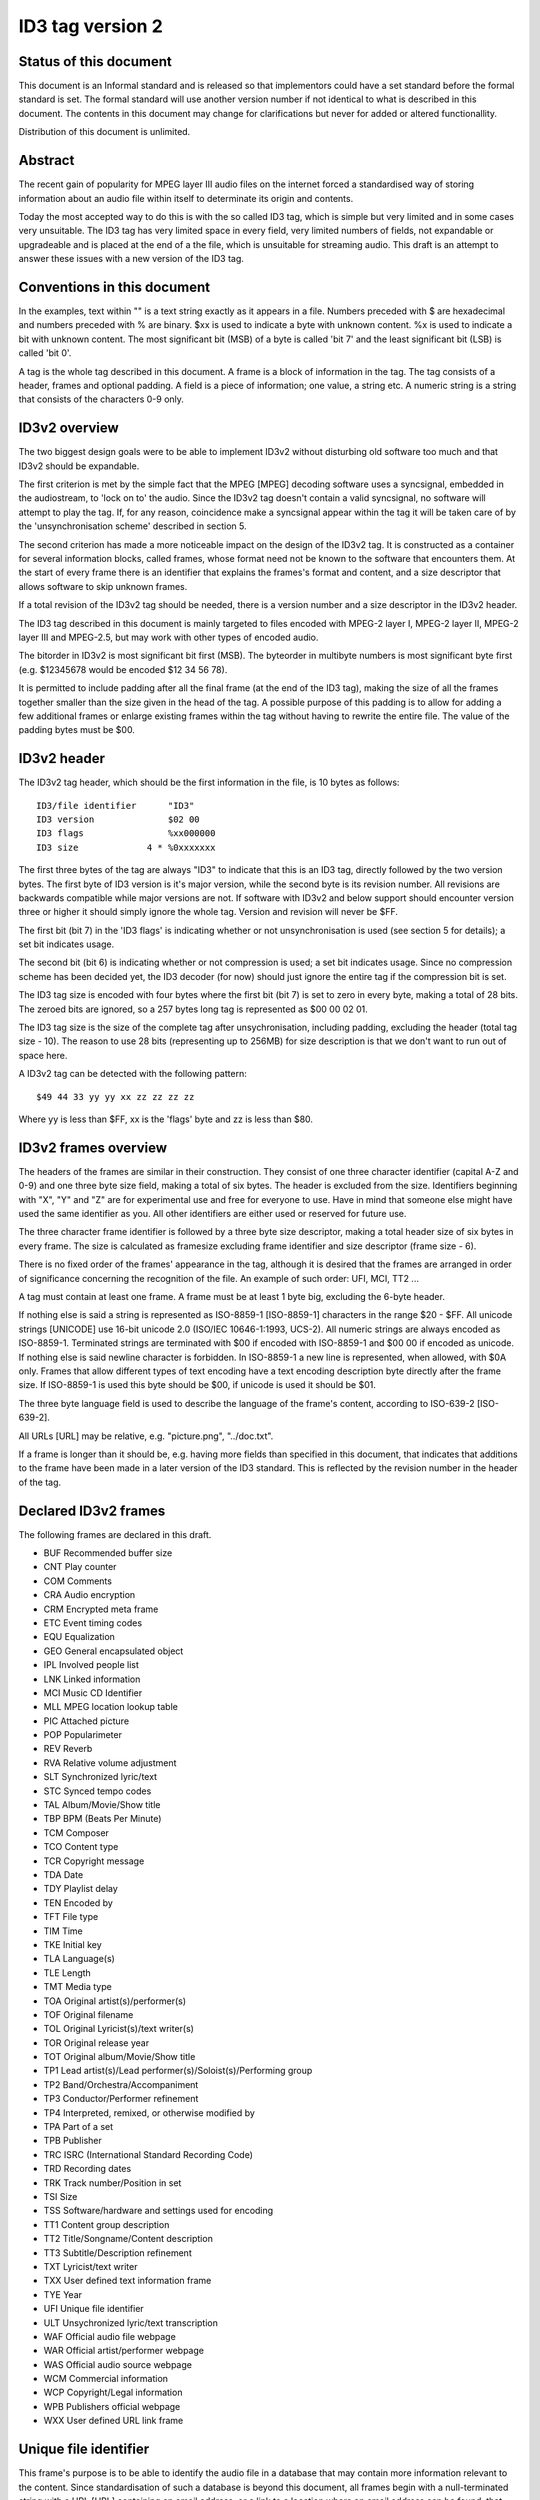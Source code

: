 =================
ID3 tag version 2
=================


Status of this document
-----------------------

This document is an Informal standard and is released so that implementors
could have a set standard before the formal standard is set. The formal
standard will use another version number if not identical to what is described
in this document. The contents in this document may change for clarifications
but never for added or altered functionallity.

Distribution of this document is unlimited.


Abstract
--------

The recent gain of popularity for MPEG layer III audio files on the internet
forced a standardised way of storing information about an audio file within
itself to determinate its origin and contents.

Today the most accepted way to do this is with the so called ID3 tag, which is
simple but very limited and in some cases very unsuitable. The ID3 tag has
very limited space in every field, very limited numbers of fields, not
expandable or upgradeable and is placed at the end of a the file, which is
unsuitable for streaming audio. This draft is an attempt to answer these
issues with a new version of the ID3 tag.


Conventions in this document
----------------------------

In the examples, text within "" is a text string exactly as it appears in a
file. Numbers preceded with $ are hexadecimal and numbers preceded with % are
binary. $xx is used to indicate a byte with unknown content. %x is used to
indicate a bit with unknown content. The most significant bit (MSB) of a byte
is called 'bit 7' and the least significant bit (LSB) is called 'bit 0'.

A tag is the whole tag described in this document. A frame is a block of
information in the tag. The tag consists of a header, frames and optional
padding. A field is a piece of information; one value, a string etc. A numeric
string is a string that consists of the characters 0-9 only.


ID3v2 overview
--------------

The two biggest design goals were to be able to implement ID3v2 without
disturbing old software too much and that ID3v2 should be expandable.

The first criterion is met by the simple fact that the MPEG [MPEG] decoding
software uses a syncsignal, embedded in the audiostream, to 'lock on to' the
audio. Since the ID3v2 tag doesn't contain a valid syncsignal, no software
will attempt to play the tag. If, for any reason, coincidence make a
syncsignal appear within the tag it will be taken care of by the
'unsynchronisation scheme' described in section 5.

The second criterion has made a more noticeable impact on the design of the
ID3v2 tag. It is constructed as a container for several information blocks,
called frames, whose format need not be known to the software that encounters
them. At the start of every frame there is an identifier that explains the
frames's format and content, and a size descriptor that allows software to
skip unknown frames.

If a total revision of the ID3v2 tag should be needed, there is a version
number and a size descriptor in the ID3v2 header.

The ID3 tag described in this document is mainly targeted to files encoded
with MPEG-2 layer I, MPEG-2 layer II, MPEG-2 layer III and MPEG-2.5, but may
work with other types of encoded audio.

The bitorder in ID3v2 is most significant bit first (MSB). The byteorder in
multibyte numbers is most significant byte first (e.g. $12345678 would be
encoded $12 34 56 78).

It is permitted to include padding after all the final frame (at the end of
the ID3 tag), making the size of all the frames together smaller than the size
given in the head of the tag. A possible purpose of this padding is to allow
for adding a few additional frames or enlarge existing frames within the tag
without having to rewrite the entire file. The value of the padding bytes must
be $00.


ID3v2 header
------------

The ID3v2 tag header, which should be the first information in the
file, is 10 bytes as follows:

::

    ID3/file identifier      "ID3"
    ID3 version              $02 00
    ID3 flags                %xx000000
    ID3 size             4 * %0xxxxxxx

The first three bytes of the tag are always "ID3" to indicate that
this is an ID3 tag, directly followed by the two version bytes. The
first byte of ID3 version is it's major version, while the second byte
is its revision number. All revisions are backwards compatible while
major versions are not. If software with ID3v2 and below support
should encounter version three or higher it should simply ignore the
whole tag. Version and revision will never be $FF.

The first bit (bit 7) in the 'ID3 flags' is indicating whether or not
unsynchronisation is used (see section 5 for details); a set bit
indicates usage.

The second bit (bit 6) is indicating whether or not compression is
used; a set bit indicates usage. Since no compression scheme has been
decided yet, the ID3 decoder (for now) should just ignore the entire
tag if the compression bit is set.

The ID3 tag size is encoded with four bytes where the first bit (bit
7) is set to zero in every byte, making a total of 28 bits. The zeroed
bits are ignored, so a 257 bytes long tag is represented as $00 00 02
01.

The ID3 tag size is the size of the complete tag after
unsychronisation, including padding, excluding the header (total tag
size - 10). The reason to use 28 bits (representing up to 256MB) for
size description is that we don't want to run out of space here.

A ID3v2 tag can be detected with the following pattern:

::

    $49 44 33 yy yy xx zz zz zz zz

Where yy is less than $FF, xx is the 'flags' byte and zz is less than
$80.


ID3v2 frames overview
---------------------

The headers of the frames are similar in their construction. They consist of
one three character identifier (capital A-Z and 0-9) and one three byte size
field, making a total of six bytes. The header is excluded from the size.
Identifiers beginning with "X", "Y" and "Z" are for experimental use and free
for everyone to use. Have in mind that someone else might have used the same
identifier as you. All other identifiers are either used or reserved for
future use.

The three character frame identifier is followed by a three byte size
descriptor, making a total header size of six bytes in every frame. The size
is calculated as framesize excluding frame identifier and size descriptor
(frame size - 6).

There is no fixed order of the frames' appearance in the tag, although it is
desired that the frames are arranged in order of significance concerning the
recognition of the file. An example of such order: UFI, MCI, TT2 ...

A tag must contain at least one frame. A frame must be at least 1 byte big,
excluding the 6-byte header.

If nothing else is said a string is represented as ISO-8859-1 [ISO-8859-1]
characters in the range $20 - $FF. All unicode strings [UNICODE] use 16-bit
unicode 2.0 (ISO/IEC 10646-1:1993, UCS-2). All numeric strings are always
encoded as ISO-8859-1. Terminated strings are terminated with $00 if encoded
with ISO-8859-1 and $00 00 if encoded as unicode. If nothing else is said
newline character is forbidden. In ISO-8859-1 a new line is represented, when
allowed, with $0A only. Frames that allow different types of text encoding
have a text encoding description byte directly after the frame size. If
ISO-8859-1 is used this byte should be $00, if unicode is used it should be
$01.

The three byte language field is used to describe the language of the frame's
content, according to ISO-639-2 [ISO-639-2].

All URLs [URL] may be relative, e.g. "picture.png", "../doc.txt".

If a frame is longer than it should be, e.g. having more fields than specified
in this document, that indicates that additions to the frame have been made in
a later version of the ID3 standard. This is reflected by the revision number
in the header of the tag.


Declared ID3v2 frames
---------------------

The following frames are declared in this draft.

* BUF Recommended buffer size
* CNT Play counter
* COM Comments
* CRA Audio encryption
* CRM Encrypted meta frame
* ETC Event timing codes
* EQU Equalization
* GEO General encapsulated object
* IPL Involved people list
* LNK Linked information
* MCI Music CD Identifier
* MLL MPEG location lookup table
* PIC Attached picture
* POP Popularimeter
* REV Reverb
* RVA Relative volume adjustment
* SLT Synchronized lyric/text
* STC Synced tempo codes
* TAL Album/Movie/Show title
* TBP BPM (Beats Per Minute)
* TCM Composer
* TCO Content type
* TCR Copyright message
* TDA Date
* TDY Playlist delay
* TEN Encoded by
* TFT File type
* TIM Time
* TKE Initial key
* TLA Language(s)
* TLE Length
* TMT Media type
* TOA Original artist(s)/performer(s)
* TOF Original filename
* TOL Original Lyricist(s)/text writer(s)
* TOR Original release year
* TOT Original album/Movie/Show title
* TP1 Lead artist(s)/Lead performer(s)/Soloist(s)/Performing group
* TP2 Band/Orchestra/Accompaniment
* TP3 Conductor/Performer refinement
* TP4 Interpreted, remixed, or otherwise modified by
* TPA Part of a set
* TPB Publisher
* TRC ISRC (International Standard Recording Code)
* TRD Recording dates
* TRK Track number/Position in set
* TSI Size
* TSS Software/hardware and settings used for encoding
* TT1 Content group description
* TT2 Title/Songname/Content description
* TT3 Subtitle/Description refinement
* TXT Lyricist/text writer
* TXX User defined text information frame
* TYE Year
* UFI Unique file identifier
* ULT Unsychronized lyric/text transcription
* WAF Official audio file webpage
* WAR Official artist/performer webpage
* WAS Official audio source webpage
* WCM Commercial information
* WCP Copyright/Legal information
* WPB Publishers official webpage
* WXX User defined URL link frame


Unique file identifier
----------------------

This frame's purpose is to be able to identify the audio file in a database
that may contain more information relevant to the content. Since
standardisation of such a database is beyond this document, all frames begin
with a null-terminated string with a URL [URL] containing an email address, or
a link to a location where an email address can be found, that belongs to the
organisation responsible for this specific database implementation. Questions
regarding the database should be sent to the indicated email address. The URL
should not be used for the actual database queries. If a $00 is found directly
after the 'Frame size' the whole frame should be ignored, and preferably be
removed. The 'Owner identifier' is then followed by the actual identifier,
which may be up to 64 bytes. There may be more than one "UFI" frame in a tag,
but only one with the same 'Owner identifier'.

::

    Unique file identifier  "UFI"
    Frame size              $xx xx xx
    Owner identifier        <textstring> $00
    Identifier              <up to 64 bytes binary data>


Text information frames
-----------------------

The text information frames are the most important frames, containing
information like artist, album and more. There may only be one text
information frame of its kind in an tag. If the textstring is followed by a
termination ($00 (00)) all the following information should be ignored and not
be displayed. All the text information frames have the following format:

::

    Text information identifier  "T00" - "TZZ" , excluding "TXX",
                               described in 4.2.2.
    Frame size                   $xx xx xx
    Text encoding                $xx
    Information                  <textstring>


Text information frames - details
---------------------------------

TT1
    The 'Content group description' frame is used if the sound belongs to a
    larger category of sounds/music. For example, classical music is often
    sorted in different musical sections (e.g. "Piano Concerto", "Weather -
    Hurricane").

TT2
    The 'Title/Songname/Content description' frame is the actual name of the
    piece (e.g. "Adagio", "Hurricane Donna").

TT3
   The 'Subtitle/Description refinement' frame is used for information
   directly related to the contents title (e.g. "Op. 16" or "Performed
   live at wembley").

TP1
   The 'Lead artist(s)/Lead performer(s)/Soloist(s)/Performing group' is
   used for the main artist(s). They are seperated with the "/"
   character.

TP2
   The 'Band/Orchestra/Accompaniment' frame is used for additional
   information about the performers in the recording.

TP3
   The 'Conductor' frame is used for the name of the conductor.

TP4
   The 'Interpreted, remixed, or otherwise modified by' frame contains
   more information about the people behind a remix and similar
   interpretations of another existing piece.

TCM
   The 'Composer(s)' frame is intended for the name of the composer(s).
   They are seperated with the "/" character.

TXT
   The 'Lyricist(s)/text writer(s)' frame is intended for the writer(s)
   of the text or lyrics in the recording. They are seperated with the
   "/" character.

TLA
   The 'Language(s)' frame should contain the languages of the text or
   lyrics in the audio file. The language is represented with three
   characters according to ISO-639-2. If more than one language is used
   in the text their language codes should follow according to their
   usage.

TCO
   The content type, which previously (in ID3v1.1, see appendix A) was
   stored as a one byte numeric value only, is now a numeric string. You
   may use one or several of the types as ID3v1.1 did or, since the
   category list would be impossible to maintain with accurate and up to
   date categories, define your own.
   References to the ID3v1 genres can be made by, as first byte, enter
   "(" followed by a number from the genres list (section A.3.) and
   ended with a ")" character. This is optionally followed by a
   refinement, e.g. "(21)" or "(4)Eurodisco". Several references can be
   made in the same frame, e.g. "(51)(39)". If the refinement should
   begin with a "(" character it should be replaced with "((", e.g. "((I
   can figure out any genre)" or "(55)((I think...)". The following new
   content types is defined in ID3v2 and is implemented in the same way
   as the numerig content types, e.g. "(RX)".

     RX  Remix
     CR  Cover

TAL
   The 'Album/Movie/Show title' frame is intended for the title of the
   recording(/source of sound) which the audio in the file is taken from.

TPA
   The 'Part of a set' frame is a numeric string that describes which
   part of a set the audio came from. This frame is used if the source
   described in the "TAL" frame is divided into several mediums, e.g. a
   double CD. The value may be extended with a "/" character and a
   numeric string containing the total number of parts in the set. E.g.
   "1/2".

TRK
   The 'Track number/Position in set' frame is a numeric string
   containing the order number of the audio-file on its original
   recording. This may be extended with a "/" character and a numeric
   string containing the total numer of tracks/elements on the original
   recording. E.g. "4/9".

TRC
   The 'ISRC' frame should contian the International Standard Recording
   Code [ISRC].

TYE
   The 'Year' frame is a numeric string with a year of the recording.
   This frames is always four characters long (until the year 10000).

TDA
   The 'Date' frame is a numeric string in the DDMM format containing
   the date for the recording. This field is always four characters
   long.

TIM
   The 'Time' frame is a numeric string in the HHMM format containing
   the time for the recording. This field is always four characters
   long.

TRD
   The 'Recording dates' frame is a intended to be used as complement to
   the "TYE", "TDA" and "TIM" frames. E.g. "4th-7th June, 12th June" in
   combination with the "TYE" frame.

TMT
    The 'Media type' frame describes from which media the sound originated.
    This may be a textstring or a reference to the predefined media types
    found in the list below. References are made within "(" and ")" and are
    optionally followed by a text refinement, e.g. "(MC) with four channels".
    If a text refinement should begin with a "(" character it should be
    replaced with "((" in the same way as in the "TCO" frame. Predefined
    refinements is appended after the media type, e.g. "(CD/S)" or
    "(VID/PAL/VHS)".

    ::

        DIG    Other digital media
          /A    Analog transfer from media

        ANA    Other analog media
          /WAC  Wax cylinder
          /8CA  8-track tape cassette

        CD     CD
          /A    Analog transfer from media
          /DD   DDD
          /AD   ADD
          /AA   AAD

        LD     Laserdisc
          /A     Analog transfer from media

        TT     Turntable records
          /33    33.33 rpm
          /45    45 rpm
          /71    71.29 rpm
          /76    76.59 rpm
          /78    78.26 rpm
          /80    80 rpm

        MD     MiniDisc
          /A    Analog transfer from media

        DAT    DAT
          /A    Analog transfer from media
          /1    standard, 48 kHz/16 bits, linear
          /2    mode 2, 32 kHz/16 bits, linear
          /3    mode 3, 32 kHz/12 bits, nonlinear, low speed
          /4    mode 4, 32 kHz/12 bits, 4 channels
          /5    mode 5, 44.1 kHz/16 bits, linear
          /6    mode 6, 44.1 kHz/16 bits, 'wide track' play

        DCC    DCC
          /A    Analog transfer from media

        DVD    DVD
          /A    Analog transfer from media

        TV     Television
          /PAL    PAL
          /NTSC   NTSC
          /SECAM  SECAM

        VID    Video
          /PAL    PAL
          /NTSC   NTSC
          /SECAM  SECAM
          /VHS    VHS
          /SVHS   S-VHS
          /BETA   BETAMAX

        RAD    Radio
          /FM   FM
          /AM   AM
          /LW   LW
          /MW   MW

        TEL    Telephone
          /I    ISDN

        MC     MC (normal cassette)
          /4    4.75 cm/s (normal speed for a two sided cassette)
          /9    9.5 cm/s
          /I    Type I cassette (ferric/normal)
          /II   Type II cassette (chrome)
          /III  Type III cassette (ferric chrome)
          /IV   Type IV cassette (metal)

        REE    Reel
          /9    9.5 cm/s
          /19   19 cm/s
          /38   38 cm/s
          /76   76 cm/s
          /I    Type I cassette (ferric/normal)
          /II   Type II cassette (chrome)
          /III  Type III cassette (ferric chrome)
          /IV   Type IV cassette (metal)

TFT
    The 'File type' frame indicates which type of audio this tag defines.
    The following type and refinements are defined:

    ::

         MPG    MPEG Audio
           /1     MPEG 2 layer I
           /2     MPEG 2 layer II
           /3     MPEG 2 layer III
           /2.5   MPEG 2.5
           /AAC   Advanced audio compression

   but other types may be used, not for these types though. This is used
   in a similar way to the predefined types in the "TMT" frame, but
   without parenthesis. If this frame is not present audio type is
   assumed to be "MPG".

TBP
   BPM is short for beats per minute, and is easily computed by
   dividing the number of beats in a musical piece with its length. To
   get a more accurate result, do the BPM calculation on the main-part
   only. To acquire best result measure the time between each beat and
   calculate individual BPM for each beat and use the median value as
   result. BPM is an integer and represented as a numerical string.

TCR
   The 'Copyright message' frame, which must begin with a year and a
   space character (making five characters), is intended for the
   copyright holder of the original sound, not the audio file itself. The
   absence of this frame means only that the copyright information is
   unavailable or has been removed, and must not be interpreted to mean
   that the sound is public domain. Every time this field is displayed
   the field must be preceded with "Copyright " (C) " ", where (C) is one
   character showing a C in a circle.

TPB
   The 'Publisher' frame simply contains the name of the label or
   publisher.

TEN
   The 'Encoded by' frame contains the name of the person or
   organisation that encoded the audio file. This field may contain a
   copyright message, if the audio file also is copyrighted by the
   encoder.

TSS
   The 'Software/hardware and settings used for encoding' frame
   includes the used audio encoder and its settings when the file was
   encoded. Hardware refers to hardware encoders, not the computer on
   which a program was run.

TOF
   The 'Original filename' frame contains the preferred filename for the
   file, since some media doesn't allow the desired length of the
   filename. The filename is case sensitive and includes its suffix.

TLE
   The 'Length' frame contains the length of the audiofile in
   milliseconds, represented as a numeric string.

TSI
   The 'Size' frame contains the size of the audiofile in bytes
   excluding the tag, represented as a numeric string.

TDY
   The 'Playlist delay' defines the numbers of milliseconds of silence
   between every song in a playlist. The player should use the "ETC"
   frame, if present, to skip initial silence and silence at the end of
   the audio to match the 'Playlist delay' time. The time is represented
   as a numeric string.

TKE
   The 'Initial key' frame contains the musical key in which the sound
   starts. It is represented as a string with a maximum length of three
   characters. The ground keys are represented with "A","B","C","D","E",
   "F" and "G" and halfkeys represented with "b" and "#". Minor is
   represented as "m". Example "Cbm". Off key is represented with an "o"
   only.

TOT
   The 'Original album/Movie/Show title' frame is intended for the title
   of the original recording(/source of sound), if for example the music
   in the file should be a cover of a previously released song.

TOA
   The 'Original artist(s)/performer(s)' frame is intended for the
   performer(s) of the original recording, if for example the music in
   the file should be a cover of a previously released song. The
   performers are seperated with the "/" character.

TOL
   The 'Original Lyricist(s)/text writer(s)' frame is intended for the
   text writer(s) of the original recording, if for example the music in
   the file should be a cover of a previously released song. The text
   writers are seperated with the "/" character.

TOR
   The 'Original release year' frame is intended for the year when the
   original recording, if for example the music in the file should be a
   cover of a previously released song, was released. The field is
   formatted as in the "TDY" frame.


User defined text information frame
-----------------------------------

This frame is intended for one-string text information concerning the
audiofile in a similar way to the other "T"xx frames. The frame body consists
of a description of the string, represented as a terminated string, followed
by the actual string. There may be more than one "TXX" frame in each tag, but
only one with the same description.

::

    User defined...   "TXX"
    Frame size        $xx xx xx
    Text encoding     $xx
    Description       <textstring> $00 (00)
    Value             <textstring>


URL link frames
---------------

With these frames dynamic data such as webpages with touring information,
price information or plain ordinary news can be added to the tag. There may
only be one URL [URL] link frame of its kind in an tag, except when stated
otherwise in the frame description. If the textstring is followed by a
termination ($00 (00)) all the following information should be ignored and not
be displayed. All URL link frames have the following format:

::

    URL link frame   "W00" - "WZZ" , excluding "WXX"
                                  (described in 4.3.2.)
    Frame size       $xx xx xx
    URL              <textstring>


URL link frames - details
-------------------------

WAF
   The 'Official audio file webpage' frame is a URL pointing at a file
   specific webpage.

WAR
   The 'Official artist/performer webpage' frame is a URL pointing at
   the artists official webpage. There may be more than one "WAR" frame
   in a tag if the audio contains more than one performer.

WAS
   The 'Official audio source webpage' frame is a URL pointing at the
   official webpage for the source of the audio file, e.g. a movie.

WCM
   The 'Commercial information' frame is a URL pointing at a webpage
   with information such as where the album can be bought. There may be
   more than one "WCM" frame in a tag.

WCP
   The 'Copyright/Legal information' frame is a URL pointing at a
   webpage where the terms of use and ownership of the file is described.

WPB
   The 'Publishers official webpage' frame is a URL pointing at the
   official wepage for the publisher.


User defined URL link frame
---------------------------

This frame is intended for URL [URL] links concerning the audiofile in a
similar way to the other "W"xx frames. The frame body consists of a
description of the string, represented as a terminated string, followed by the
actual URL. The URL is always encoded with ISO-8859-1 [ISO-8859-1]. There may
be more than one "WXX" frame in each tag, but only one with the same
description.

::

    User defined...   "WXX"
    Frame size        $xx xx xx
    Text encoding     $xx
    Description       <textstring> $00 (00)
    URL               <textstring>


Involved people list
--------------------

Since there might be a lot of people contributing to an audio file in various
ways, such as musicians and technicians, the 'Text information frames' are
often insufficient to list everyone involved in a project. The 'Involved
people list' is a frame containing the names of those involved, and how they
were involved. The body simply contains a terminated string with the
involvement directly followed by a terminated string with the involvee
followed by a new involvement and so on. There may only be one "IPL" frame in
each tag.

::

     Involved people list   "IPL"
     Frame size             $xx xx xx
     Text encoding          $xx
     People list strings    <textstrings>


Music CD Identifier
-------------------

This frame is intended for music that comes from a CD, so that the CD
can be identified in databases such as the CDDB [CDDB]. The frame
consists of a binary dump of the Table Of Contents, TOC,  from the CD,
which is a header of 4 bytes and then 8 bytes/track on the CD making a
maximum of 804 bytes. This frame requires a present and valid "TRK"
frame. There may only be one "MCI" frame in each tag.

::

     Music CD identifier   "MCI"
     Frame size            $xx xx xx
     CD TOC                <binary data>


Event timing codes
------------------

This frame allows synchronisation with key events in a song or sound. The head
is:

::

     Event timing codes   "ETC"
     Frame size           $xx xx xx
     Time stamp format    $xx

Where time stamp format is::

     $01  Absolute time, 32 bit sized, using MPEG [MPEG] frames as unit
     $02  Absolute time, 32 bit sized, using milliseconds as unit

Abolute time means that every stamp contains the time from the
beginning of the file.

Followed by a list of key events in the following format::

     Type of event   $xx
     Time stamp      $xx (xx ...)

The 'Time stamp' is set to zero if directly at the beginning of the
sound or after the previous event. All events should be sorted in
chronological order. The type of event is as follows::

     $00  padding (has no meaning)
     $01  end of initial silence
     $02  intro start
     $03  mainpart start
     $04  outro start
     $05  outro end
     $06  verse begins
     $07  refrain begins
     $08  interlude
     $09  theme start
     $0A  variation
     $0B  key change
     $0C  time change
     $0D  unwanted noise (Snap, Crackle & Pop)

     $0E-$DF  reserved for future use

     $E0-$EF  not predefined sync 0-F

     $F0-$FC  reserved for future use

     $FD  audio end (start of silence)
     $FE  audio file ends
     $FF  one more byte of events follows (all the following bytes with
          the value $FF have the same function)

The 'Not predefined sync's ($E0-EF) are for user events. You might
want to synchronise your music to something, like setting of an
explosion on-stage, turning on your screensaver etc.

There may only be one "ETC" frame in each tag.


MPEG location lookup table
--------------------------

To increase performance and accuracy of jumps within a MPEG [MPEG]
audio file, frames with timecodes in different locations in the file
might be useful. The ID3 frame includes references that the software
can use to calculate positions in the file. After the frame header is
a descriptor of how much the 'frame counter' should increase for every
reference. If this value is two then the first reference points out
the second frame, the 2nd reference the 4th frame, the 3rd reference
the 6th frame etc. In a similar way the 'bytes between reference' and
'milliseconds between reference' points out bytes and milliseconds
respectively.

Each reference consists of two parts; a certain number of bits, as
defined in 'bits for bytes deviation', that describes the difference
between what is said in 'bytes between reference' and the reality and
a certain number of bits, as defined in 'bits for milliseconds
deviation', that describes the difference between what is said in
'milliseconds between reference' and the reality. The number of bits
in every reference, i.e. 'bits for bytes deviation'+'bits for
milliseconds deviation', must be a multiple of four. There may only be
one "MLL" frame in each tag.

::

     Location lookup table          "MLL"
     ID3 frame size                 $xx xx xx
     MPEG frames between reference  $xx xx
     Bytes between reference        $xx xx xx
     Milliseconds between reference $xx xx xx
     Bits for bytes deviation       $xx
     Bits for milliseconds dev.     $xx

Then for every reference the following data is included;

::

     Deviation in bytes         %xxx....
     Deviation in milliseconds  %xxx....


Synced tempo codes
------------------

For a more accurate description of the tempo of a musical piece this
frame might be used. After the header follows one byte describing
which time stamp format should be used. Then follows one or more tempo
codes. Each tempo code consists of one tempo part and one time part.
The tempo is in BPM described with one or two bytes. If the first byte
has the value $FF, one more byte follows, which is added to the first
giving a range from 2 - 510 BPM, since $00 and $01 is reserved. $00 is
used to describe a beat-free time period, which is not the same as a
music-free time period. $01 is used to indicate one single beat-stroke
followed by a beat-free period.

The tempo descriptor is followed by a time stamp. Every time the tempo
in the music changes, a tempo descriptor may indicate this for the
player. All tempo descriptors should be sorted in chronological order.
The first beat-stroke in a time-period is at the same time as the beat
description occurs. There may only be one "STC" frame in each tag.

::

     Synced tempo codes  "STC"
     Frame size          $xx xx xx
     Time stamp format   $xx
     Tempo data          <binary data>

Where time stamp format is::

     $01  Absolute time, 32 bit sized, using MPEG [MPEG] frames as unit
     $02  Absolute time, 32 bit sized, using milliseconds as unit

Abolute time means that every stamp contains the time from the
beginning of the file.


Unsychronised lyrics/text transcription
---------------------------------------

This frame contains the lyrics of the song or a text transcription of
other vocal activities. The head includes an encoding descriptor and
a content descriptor. The body consists of the actual text. The
'Content descriptor' is a terminated string. If no descriptor is
entered, 'Content descriptor' is $00 (00) only. Newline characters
are allowed in the text. Maximum length for the descriptor is 64
bytes. There may be more than one lyrics/text frame in each tag, but
only one with the same language and content descriptor.

::

     Unsynced lyrics/text "ULT"
     Frame size           $xx xx xx
     Text encoding        $xx
     Language             $xx xx xx
     Content descriptor   <textstring> $00 (00)
     Lyrics/text          <textstring>


Synchronised lyrics/text
------------------------

This is another way of incorporating the words, said or sung lyrics,
in the audio file as text, this time, however, in sync with the audio.
It might also be used to describing events e.g. occurring on a stage
or on the screen in sync with the audio. The header includes a content
descriptor, represented with as terminated textstring. If no
descriptor is entered, 'Content descriptor' is $00 (00) only.

::

     Synced lyrics/text   "SLT"
     Frame size           $xx xx xx
     Text encoding        $xx
     Language             $xx xx xx
     Time stamp format    $xx
     Content type         $xx
     Content descriptor   <textstring> $00 (00)


Encoding:   $00  ISO-8859-1 [ISO-8859-1] character set is used => $00
                is sync identifier.
           $01  Unicode [UNICODE] character set is used => $00 00 is
                sync identifier.

Content type:   $00 is other
               $01 is lyrics
               $02 is text transcription
               $03 is movement/part name (e.g. "Adagio")
               $04 is events (e.g. "Don Quijote enters the stage")
               $05 is chord (e.g. "Bb F Fsus")

Time stamp format is::

     $01  Absolute time, 32 bit sized, using MPEG [MPEG] frames as unit
     $02  Absolute time, 32 bit sized, using milliseconds as unit

Abolute time means that every stamp contains the time from the
beginning of the file.

The text that follows the frame header differs from that of the
unsynchronised lyrics/text transcription in one major way. Each
syllable (or whatever size of text is considered to be convenient by
the encoder) is a null terminated string followed by a time stamp
denoting where in the sound file it belongs. Each sync thus has the
following structure::

     Terminated text to be synced (typically a syllable)
     Sync identifier (terminator to above string)   $00 (00)
     Time stamp                                     $xx (xx ...)

The 'time stamp' is set to zero or the whole sync is omitted if
located directly at the beginning of the sound. All time stamps should
be sorted in chronological order. The sync can be considered as a
validator of the subsequent string.

Newline characters are allowed in all "SLT" frames and should be used
after every entry (name, event etc.) in a frame with the content type
$03 - $04.

A few considerations regarding whitespace characters: Whitespace
separating words should mark the beginning of a new word, thus
occurring in front of the first syllable of a new word. This is also
valid for new line characters. A syllable followed by a comma should
not be broken apart with a sync (both the syllable and the comma
should be before the sync).

An example: The "ULT" passage

::

    "Strangers in the night" $0A "Exchanging glances"

would be "SLT" encoded as::

     "Strang" $00 xx xx "ers" $00 xx xx " in" $00 xx xx " the" $00 xx xx
     " night" $00 xx xx 0A "Ex" $00 xx xx "chang" $00 xx xx "ing" $00 xx
     xx "glan" $00 xx xx "ces" $00 xx xx

There may be more than one "SLT" frame in each tag, but only one with
the same language and content descriptor.


Comments
--------

This frame replaces the old 30-character comment field in ID3v1. It
consists of a frame head followed by encoding, language and content
descriptors and is ended with the actual comment as a text string.
Newline characters are allowed in the comment text string. There may
be more than one comment frame in each tag, but only one with the same
language and content descriptor.

::

     Comment                   "COM"
     Frame size                $xx xx xx
     Text encoding             $xx
     Language                  $xx xx xx
     Short content description <textstring> $00 (00)
     The actual text           <textstring>


Relative volume adjustment
--------------------------

This is a more subjective function than the previous ones. It allows
the user to say how much he wants to increase/decrease the volume on
each channel while the file is played. The purpose is to be able to
align all files to a reference volume, so that you don't have to
change the volume constantly. This frame may also be used to balance
adjust the audio. If the volume peak levels are known then this could
be described with the 'Peak volume right' and 'Peak volume left'
field. If Peakvolume is not known these fields could be left zeroed
or completely omitted.  There may only be one "RVA" frame in each
tag.

::

     Relative volume adjustment    "RVA"
     Frame size                    $xx xx xx
     Increment/decrement           %000000xx
     Bits used for volume descr.   $xx
     Relative volume change, right $xx xx (xx ...)
     Relative volume change, left  $xx xx (xx ...)
     Peak volume right             $xx xx (xx ...)
     Peak volume left              $xx xx (xx ...)

In the increment/decrement field bit 0 is used to indicate the right
channel and bit 1 is used to indicate the left channel. 1 is
increment and 0 is decrement.

The 'bits used for volume description' field is normally $10 (16 bits)
for MPEG 2 layer I, II and III [MPEG] and MPEG 2.5. This value may not
be $00. The volume is always represented with whole bytes, padded in
the beginning (highest bits) when 'bits used for volume description'
is not a multiple of eight.


Equalisation
------------

This is another subjective, alignment frame. It allows the user to
predefine an equalisation curve within the audio file. There may only
be one "EQU" frame in each tag.

::

     Equalisation       "EQU"
     Frame size         $xx xx xx
     Adjustment bits    $xx

The 'adjustment bits' field defines the number of bits used for
representation of the adjustment. This is normally $10 (16 bits) for
MPEG 2 layer I, II and III [MPEG] and MPEG 2.5. This value may not be
$00.

This is followed by 2 bytes + ('adjustment bits' rounded up to the
nearest byte) for every equalisation band in the following format,
giving a frequency range of 0 - 32767Hz::

     Increment/decrement   %x (MSB of the Frequency)
     Frequency             (lower 15 bits)
     Adjustment            $xx (xx ...)

The increment/decrement bit is 1 for increment and 0 for decrement.
The equalisation bands should be ordered increasingly with reference
to frequency. All frequencies don't have to be declared. Adjustments
with the value $00 should be omitted. A frequency should only be
described once in the frame.


Reverb
------

Yet another subjective one. You may here adjust echoes of different
kinds. Reverb left/right is the delay between every bounce in ms.
Reverb bounces left/right is the number of bounces that should be
made. $FF equals an infinite number of bounces. Feedback is the amount
of volume that should be returned to the next echo bounce. $00 is 0%,
$FF is 100%. If this value were $7F, there would be 50% volume
reduction on the first bounce, yet 50% on the second and so on. Left
to left means the sound from the left bounce to be played in the left
speaker, while left to right means sound from the left bounce to be
played in the right speaker.

'Premix left to right' is the amount of left sound to be mixed in the
right before any reverb is applied, where $00 id 0% and $FF is 100%.
'Premix right to left' does the same thing, but right to left. Setting
both premix to $FF would result in a mono output (if the reverb is
applied symmetric). There may only be one "REV" frame in each tag.

::

     Reverb settings                  "REV"
     Frame size                       $00 00 0C
     Reverb left (ms)                 $xx xx
     Reverb right (ms)                $xx xx
     Reverb bounces, left             $xx
     Reverb bounces, right            $xx
     Reverb feedback, left to left    $xx
     Reverb feedback, left to right   $xx
     Reverb feedback, right to right  $xx
     Reverb feedback, right to left   $xx
     Premix left to right             $xx
     Premix right to left             $xx


Attached picture
----------------

This frame contains a picture directly related to the audio file.
Image format is preferably "PNG" [PNG] or "JPG" [JFIF]. Description
is a short description of the picture, represented as a terminated
textstring. The description has a maximum length of 64 characters,
but may be empty. There may be several pictures attached to one file,
each in their individual "PIC" frame, but only one with the same
content descriptor. There may only be one picture with the picture
type declared as picture type $01 and $02 respectively. There is a
possibility to put only a link to the image file by using the 'image
format' "-->" and having a complete URL [URL] instead of picture data.
The use of linked files should however be used restrictively since
there is the risk of separation of files.

::

     Attached picture   "PIC"
     Frame size         $xx xx xx
     Text encoding      $xx
     Image format       $xx xx xx
     Picture type       $xx
     Description        <textstring> $00 (00)
     Picture data       <binary data>

::

   Picture type:  $00  Other
                  $01  32x32 pixels 'file icon' (PNG only)
                  $02  Other file icon
                  $03  Cover (front)
                  $04  Cover (back)
                  $05  Leaflet page
                  $06  Media (e.g. lable side of CD)
                  $07  Lead artist/lead performer/soloist
                  $08  Artist/performer
                  $09  Conductor
                  $0A  Band/Orchestra
                  $0B  Composer
                  $0C  Lyricist/text writer
                  $0D  Recording Location
                  $0E  During recording
                  $0F  During performance
                  $10  Movie/video screen capture
                  $11  A bright coloured fish
                  $12  Illustration
                  $13  Band/artist logotype
                  $14  Publisher/Studio logotype


General encapsulated object
---------------------------

In this frame any type of file can be encapsulated. After the header,
'Frame size' and 'Encoding' follows 'MIME type' [MIME] and 'Filename'
for the encapsulated object, both represented as terminated strings
encoded with ISO 8859-1 [ISO-8859-1]. The filename is case sensitive.
Then follows a content description as terminated string, encoded as
'Encoding'. The last thing in the frame is the actual object. The
first two strings may be omitted, leaving only their terminations.
MIME type is always an ISO-8859-1 text string. There may be more than
one "GEO" frame in each tag, but only one with the same content
descriptor.

::

     General encapsulated object "GEO"
     Frame size                  $xx xx xx
     Text encoding               $xx
     MIME type                   <textstring> $00
     Filename                    <textstring> $00 (00)
     Content description         <textstring> $00 (00)
     Encapsulated object         <binary data>


Play counter
------------

This is simply a counter of the number of times a file has been
played. The value is increased by one every time the file begins to
play. There may only be one "CNT" frame in each tag. When the counter
reaches all one's, one byte is inserted in front of the counter thus
making the counter eight bits bigger.  The counter must be at least
32-bits long to begin with.

::

    Play counter   "CNT"
    Frame size     $xx xx xx
    Counter        $xx xx xx xx (xx ...)


Popularimeter
-------------

The purpose of this frame is to specify how good an audio file is.
Many interesting applications could be found to this frame such as a
playlist that features better audiofiles more often than others or it
could be used to profile a persons taste and find other 'good' files
by comparing people's profiles. The frame is very simple. It contains
the email address to the user, one rating byte and a four byte play
counter, intended to be increased with one for every time the file is
played. The email is a terminated string. The rating is 1-255 where
1 is worst and 255 is best. 0 is unknown. If no personal counter is
wanted it may be omitted.  When the counter reaches all one's, one
byte is inserted in front of the counter thus making the counter
eight bits bigger in the same away as the play counter ("CNT").
There may be more than one "POP" frame in each tag, but only one with
the same email address.

::

     Popularimeter   "POP"
     Frame size      $xx xx xx
     Email to user   <textstring> $00
     Rating          $xx
     Counter         $xx xx xx xx (xx ...)


Recommended buffer size
-----------------------

Sometimes the server from which a audio file is streamed is aware of
transmission or coding problems resulting in interruptions in the
audio stream. In these cases, the size of the buffer can be
recommended by the server using this frame. If the 'embedded info
flag' is true (1) then this indicates that an ID3 tag with the
maximum size described in 'Buffer size' may occur in the audiostream.
In such case the tag should reside between two MPEG [MPEG] frames, if
the audio is MPEG encoded. If the position of the next tag is known,
'offset to next tag' may be used. The offset is calculated from the
end of tag in which this frame resides to the first byte of the header
in the next. This field may be omitted. Embedded tags is currently not
recommended since this could render unpredictable behaviour from
present software/hardware. The 'Buffer size' should be kept to a
minimum. There may only be one "BUF" frame in each tag.

::

     Recommended buffer size   "BUF"
     Frame size                $xx xx xx
     Buffer size               $xx xx xx
     Embedded info flag        %0000000x
     Offset to next tag        $xx xx xx xx


Encrypted meta frame
--------------------

This frame contains one or more encrypted frames. This enables
protection of copyrighted information such as pictures and text, that
people might want to pay extra for. Since standardisation of such an
encryption scheme is beyond this document, all "CRM" frames begin with
a terminated string with a URL [URL] containing an email address, or a
link to a location where an email adress can be found, that belongs to
the organisation responsible for this specific encrypted meta frame.

Questions regarding the encrypted frame should be sent to the
indicated email address. If a $00 is found directly after the 'Frame
size', the whole frame should be ignored, and preferably be removed.
The 'Owner identifier' is then followed by a short content description
and explanation as to why it's encrypted. After the
'content/explanation' description, the actual encrypted block follows.

When an ID3v2 decoder encounters a "CRM" frame, it should send the
datablock to the 'plugin' with the corresponding 'owner identifier'
and expect to receive either a datablock with one or several ID3v2
frames after each other or an error. There may be more than one "CRM"
frames in a tag, but only one with the same 'owner identifier'.

::

     Encrypted meta frame  "CRM"
     Frame size            $xx xx xx
     Owner identifier      <textstring> $00 (00)
     Content/explanation   <textstring> $00 (00)
     Encrypted datablock   <binary data>


Audio encryption
----------------

This frame indicates if the actual audio stream is encrypted, and by
whom. Since standardisation of such encrypion scheme is beyond this
document, all "CRA" frames begin with a terminated string with a
URL containing an email address, or a link to a location where an
email address can be found, that belongs to the organisation
responsible for this specific encrypted audio file. Questions
regarding the encrypted audio should be sent to the email address
specified. If a $00 is found directly after the 'Frame size' and the
audiofile indeed is encrypted, the whole file may be considered
useless.

After the 'Owner identifier', a pointer to an unencrypted part of the
audio can be specified. The 'Preview start' and 'Preview length' is
described in frames. If no part is unencrypted, these fields should be
left zeroed. After the 'preview length' field follows optionally a
datablock required for decryption of the audio. There may be more than
one "CRA" frames in a tag, but only one with the same 'Owner
identifier'.

::

     Audio encryption   "CRA"
     Frame size         $xx xx xx
     Owner identifier   <textstring> $00 (00)
     Preview start      $xx xx
     Preview length     $xx xx
     Encryption info    <binary data>


Linked information
------------------

To keep space waste as low as possible this frame may be used to link
information from another ID3v2 tag that might reside in another audio
file or alone in a binary file. It is recommended that this method is
only used when the files are stored on a CD-ROM or other circumstances
when the risk of file seperation is low. The frame contains a frame
identifier, which is the frame that should be linked into this tag, a
URL [URL] field, where a reference to the file where the frame is
given, and additional ID data, if needed. Data should be retrieved
from the first tag found in the file to which this link points. There
may be more than one "LNK" frame in a tag, but only one with the same
contents. A linked frame is to be considered as part of the tag and
has the same restrictions as if it was a physical part of the tag
(i.e. only one "REV" frame allowed, whether it's linked or not).

::

     Linked information  "LNK"
     Frame size          $xx xx xx
     Frame identifier    $xx xx xx
     URL                 <textstring> $00 (00)
     Additional ID data  <textstring(s)>

Frames that may be linked and need no additional data are "IPL",
"MCI", "ETC", "LLT", "STC", "RVA", "EQU", "REV", "BUF", the text
information frames and the URL link frames.

The "TXX", "PIC", "GEO", "CRM" and "CRA" frames may be linked with the
content descriptor as additional ID data.

The "COM", "SLT" and "ULT" frames may be linked with three bytes of
language descriptor directly followed by a content descriptor as
additional ID data.


The 'unsynchronisation scheme'
------------------------------

The only purpose of the 'unsychronisation scheme' is to make the ID3v2
tag as compatible as possible with existing software. There is no use
in 'unsynchronising' tags if the file is only to be processed by new
software. Unsynchronisation may only be made with MPEG 2 layer I, II
and III and MPEG 2.5 files.

Whenever a false synchronisation is found within the tag, one zeroed
byte is inserted after the first false synchronisation byte. The
format of a correct sync that should be altered by ID3 encoders is as
follows::

         %11111111 111xxxxx

And should be replaced with::

         %11111111 00000000 111xxxxx

This has the side effect that all $FF 00 combinations have to be
altered, so they won't be affected by the decoding process. Therefore
all the $FF 00 combinations have to be replaced with the $FF 00 00
combination during the unsynchonisation.

To indicate usage of the unsynchronisation, the first bit in 'ID3
flags' should be set. This bit should only be set if the tag
contained a, now corrected, false synchronisation. The bit should
only be clear if the tag does not contain any false synchronisations.

Do bear in mind, that if a compression scheme is used by the encoder,
the unsyncronisation scheme should be applied *afterwards*. When
decoding a compressed, 'unsyncronised' file, the 'unsyncronisation
scheme' should be parsed first, compression afterwards.


Copyright
---------

Copyright (C) Martin Nilsson 1998. All Rights Reserved.

This document and translations of it may be copied and furnished to
others, and derivative works that comment on or otherwise explain it
or assist in its implementation may be prepared, copied, published
and distributed, in whole or in part, without restriction of any
kind, provided that a reference to this document is included on all
such copies and derivative works. However, this document itself may
not be modified in any way and reissued as the original document.

The limited permissions granted above are perpetual and will not be
revoked.

This document and the information contained herein is provided on an
"AS IS" basis and THE AUTHORS DISCLAIMS ALL WARRANTIES, EXPRESS OR
IMPLIED, INCLUDING BUT NOT LIMITED TO ANY WARRANTY THAT THE USE OF THE
INFORMATION HEREIN WILL NOT INFRINGE ANY RIGHTS OR ANY IMPLIED
WARRANTIES OF MERCHANTABILITY OR FITNESS FOR A PARTICULAR PURPOSE.


References
----------

[CDDB] Compact Disc Data Base

  <url:http://www.cddb.com>

[ISO-639-2] ISO/FDIS 639-2.
Codes for the representation of names of languages, Part 2: Alpha-3
code. Technical committee / subcommittee: TC 37 / SC 2

[ISO-8859-1] ISO/IEC DIS 8859-1.
8-bit single-byte coded graphic character sets, Part 1: Latin
alphabet No. 1. Technical committee / subcommittee: JTC 1 / SC 2

[ISRC] ISO 3901:1986
International Standard Recording Code (ISRC).
Technical committee / subcommittee: TC 46 / SC 9

[JFIF] JPEG File Interchange Format, version 1.02

  <url:http://www.w3.org/Graphics/JPEG/jfif.txt>

[MIME] Freed, N.  and N. Borenstein,  "Multipurpose Internet Mail
Extensions (MIME) Part One: Format of Internet Message Bodies",
RFC 2045, November 1996.

  <url:ftp://ftp.isi.edu/in-notes/rfc2045.txt>

[MPEG] ISO/IEC 11172-3:1993.
Coding of moving pictures and associated audio for digital storage
media at up to about 1,5 Mbit/s, Part 3: Audio.
Technical committee / subcommittee: JTC 1 / SC 29
and
ISO/IEC 13818-3:1995
Generic coding of moving pictures and associated audio information,
Part 3: Audio.
Technical committee / subcommittee: JTC 1 / SC 29
and
ISO/IEC DIS 13818-3
Generic coding of moving pictures and associated audio information,
Part 3: Audio (Revision of ISO/IEC 13818-3:1995)


[PNG] Portable Network Graphics, version 1.0

  <url:http://www.w3.org/TR/REC-png-multi.html>

[UNICODE] ISO/IEC 10646-1:1993.
Universal Multiple-Octet Coded Character Set (UCS), Part 1:
Architecture and Basic Multilingual Plane. Technical committee
/ subcommittee: JTC 1 / SC 2

  <url:http://www.unicode.org>

[URL] T. Berners-Lee, L. Masinter & M. McCahill, "Uniform Resource
Locators (URL).", RFC 1738, December 1994.

  <url:ftp://ftp.isi.edu/in-notes/rfc1738.txt>


Appendix
--------


Appendix A - ID3-Tag Specification V1.1
^^^^^^^^^^^^^^^^^^^^^^^^^^^^^^^^^^^^^^^

   ID3-Tag Specification V1.1 (12 dec 1997) by Michael Mutschler
   <amiga2@info2.rus.uni-stuttgart.de>, edited for space and clarity
   reasons.


Overview
^^^^^^^^


   The ID3-Tag is an information field for MPEG Layer 3 audio files.
   Since a standalone MP3 doesn't provide a method of storing other
   information than those directly needed for replay reasons, the
   ID3-tag was invented by Eric Kemp in 1996.

   A revision from ID3v1 to ID3v1.1 was made by Michael Mutschler to
   support track number information is described in A.4.


ID3v1 Implementation
^^^^^^^^^^^^^^^^^^^^

   The Information is stored in the last 128 bytes of an MP3. The Tag
   has got the following fields, and the offsets given here, are from
   0-127.

     Field      Length    Offsets
     Tag        3           0-2
     Songname   30          3-32
     Artist     30         33-62
     Album      30         63-92
     Year       4          93-96
     Comment    30         97-126
     Genre      1           127


   The string-fields contain ASCII-data, coded in ISO-Latin 1 codepage.
   Strings which are smaller than the field length are padded with zero-
   bytes.

     Tag: The tag is valid if this field contains the string "TAG". This
        has to be uppercase!

     Songname: This field contains the title of the MP3 (string as
        above).

     Artist: This field contains the artist of the MP3 (string as above).

     Album: this field contains the album where the MP3 comes from
        (string as above).

     Year: this field contains the year when this song has originally
        been released (string as above).

     Comment: this field contains a comment for the MP3 (string as
        above). Revision to this field has been made in ID3v1.1. See
        A.4.

     Genre: this byte contains the offset of a genre in a predefined
        list the byte is treated as an unsigned byte. The offset is
        starting from 0. See A.3.


Genre List
^^^^^^^^^^

The following genres is defined in ID3v1

0.Blues
1.Classic Rock
2.Country
3.Dance
4.Disco
5.Funk
6.Grunge
7.Hip-Hop
8.Jazz
9.Metal
10.New Age
11.Oldies
12.Other
13.Pop
14.R&B
15.Rap
16.Reggae
17.Rock
18.Techno
19.Industrial
20.Alternative
21.Ska
22.Death Metal
23.Pranks
24.Soundtrack
25.Euro-Techno
26.Ambient
27.Trip-Hop
28.Vocal
29.Jazz+Funk
30.Fusion
31.Trance
32.Classical
33.Instrumental
34.Acid
35.House
36.Game
37.Sound Clip
38.Gospel
39.Noise
40.AlternRock
41.Bass
42.Soul
43.Punk
44.Space
45.Meditative
46.Instrumental Pop
47.Instrumental Rock
48.Ethnic
49.Gothic
50.Darkwave
51.Techno-Industrial
52.Electronic
53.Pop-Folk
54.Eurodance
55.Dream
56.Southern Rock
57.Comedy
58.Cult
59.Gangsta
60.Top 40
61.Christian Rap
62.Pop/Funk
63.Jungle
64.Native American
65.Cabaret
66.New Wave
67.Psychadelic
68.Rave
69.Showtunes
70.Trailer
71.Lo-Fi
72.Tribal
73.Acid Punk
74.Acid Jazz
75.Polka
76.Retro
77.Musical
78.Rock & Roll
79.Hard Rock

The following genres are Winamp extensions

 80.Folk
 81.Folk-Rock
 82.National Folk
 83.Swing
 84.Fast Fusion
 85.Bebob
 86.Latin
 87.Revival
 88.Celtic
 89.Bluegrass
 90.Avantgarde
 91.Gothic Rock
 92.Progressive Rock
 93.Psychedelic Rock
 94.Symphonic Rock
 95.Slow Rock
 96.Big Band
 97.Chorus
 98.Easy Listening
 99.Acoustic
100.Humour
101.Speech
102.Chanson
103.Opera
104.Chamber Music
105.Sonata
106.Symphony
107.Booty Bass
108.Primus
109.Porn Groove
110.Satire
111.Slow Jam
112.Club
113.Tango
114.Samba
115.Folklore
116.Ballad
117.Power Ballad
118.Rhythmic Soul
119.Freestyle
120.Duet
121.Punk Rock
122.Drum Solo
123.A capella
124.Euro-House
125.Dance Hall


Track addition - ID3v1.1
^^^^^^^^^^^^^^^^^^^^^^^^

   In ID3v1.1, Michael Mutschler revised the specification of the
   comment field in order to implement the track number. The new format
   of the comment field is a 28 character string followed by a mandatory
   null ($00) character and the original album tracknumber stored as an
   unsigned byte-size integer. In such cases where the 29th byte is not
   the null character or when the 30th is a null character, the
   tracknumber is to be considered undefined.


Author's Address
----------------

::

    Martin Nilsson
    Rydsvägen 246 C. 30
    S-584 34 Linköping
    Sweden

    Email: nilsson at id3.org

    Co-authors:

    Johan Sundström   Email: johan at id3.org
